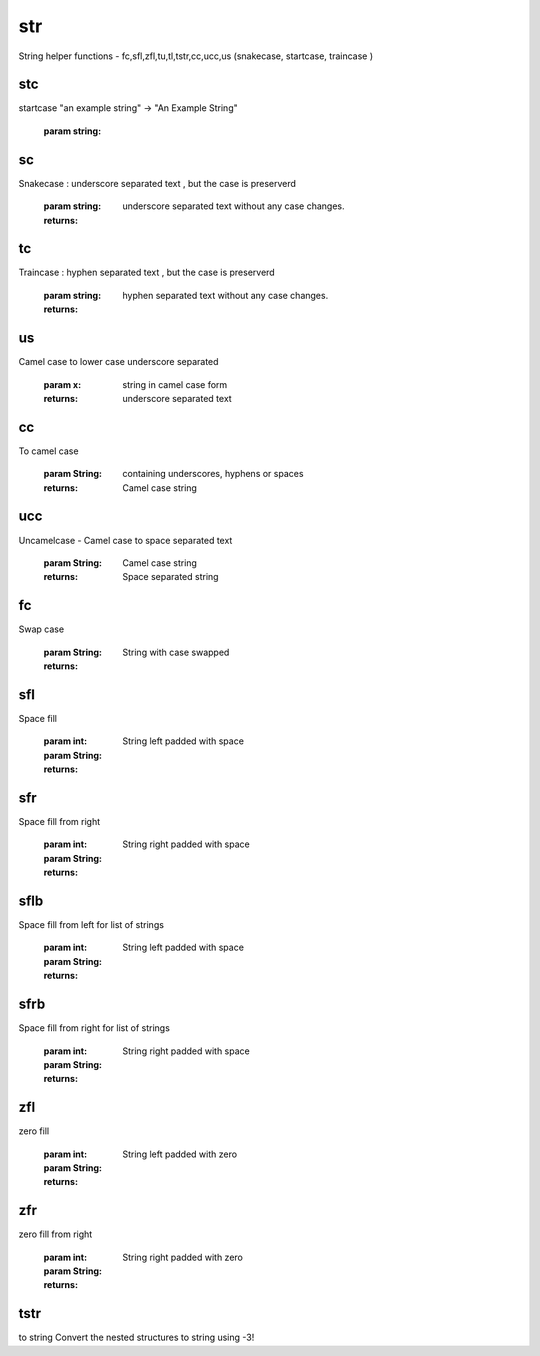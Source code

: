 
.. index:: lib

===
str
===

String helper functions - fc,sfl,zfl,tu,tl,tstr,cc,ucc,us (snakecase, startcase, traincase )

stc
~~~
startcase "an example string" -> "An Example String"

    :param string: 

.. code-block:: R
    :linenos:



    stc"startcase test"

sc
~~

Snakecase : underscore separated text , but the case is preserverd

    :param string: 

    :returns: underscore separated text without any case changes.

tc
~~

Traincase : hyphen separated text , but the case is preserverd

    :param string: 

    :returns: hyphen separated text without any case changes.

us
~~

Camel case to lower case underscore separated

    :param x: string in camel case form

    :returns: underscore separated text

cc
~~

To camel case

    :param String: containing underscores, hyphens or spaces

    :returns: Camel case string

ucc
~~~

Uncamelcase - Camel case to space separated text

    :param String: Camel case string

    :returns: Space separated string

fc
~~

Swap case

    :param String: 

    :returns: String with case swapped

sfl
~~~

Space fill

    :param int: 
    :param String: 

    :returns: String left padded with space

sfr
~~~

Space fill from right

    :param int: 
    :param String: 

    :returns: String right padded with space

sflb
~~~~

Space fill from left for list of strings

    :param int: 
    :param String: 

    :returns: String left padded with space

sfrb
~~~~

Space fill from right for list of strings

    :param int: 
    :param String: 

    :returns: String right padded with space

zfl
~~~

zero fill

    :param int: 
    :param String: 

    :returns: String left padded with zero

zfr
~~~

zero fill from right

    :param int: 
    :param String: 

    :returns: String right padded with zero

tstr
~~~~

to string
Convert the nested structures to string using -3!
